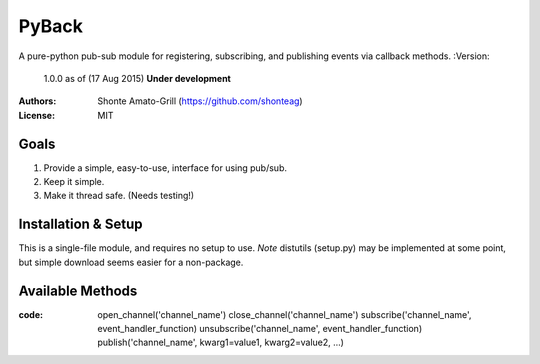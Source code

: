 ======
PyBack
======
A pure-python pub-sub module for registering, subscribing, and publishing events via callback methods.
:Version:
	1.0.0 as of (17 Aug 2015)
	**Under development**
:Authors:
	Shonte Amato-Grill (https://github.com/shonteag)
:License:
	MIT

Goals
-----
1) Provide a simple, easy-to-use, interface for using pub/sub.  
2) Keep it simple.  
3) Make it thread safe. (Needs testing!)  

Installation & Setup
--------------------
This is a single-file module, and requires no setup to use.  
*Note* distutils (setup.py) may be implemented at some point, but simple download seems easier for a non-package.

Available Methods
-----------------
:code:
	open_channel('channel_name')
	close_channel('channel_name')
	subscribe('channel_name', event_handler_function)
	unsubscribe('channel_name', event_handler_function)
	publish('channel_name', kwarg1=value1, kwarg2=value2, ...)
